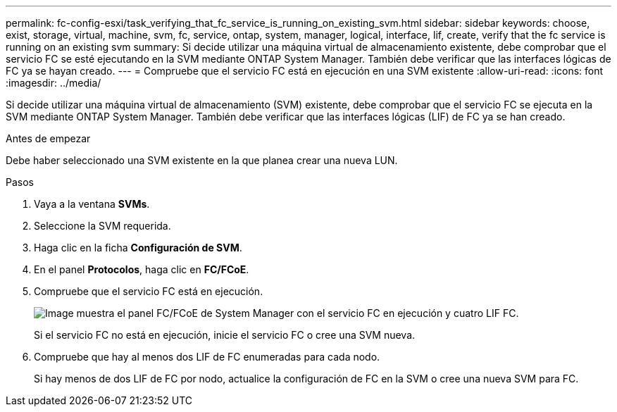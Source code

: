 ---
permalink: fc-config-esxi/task_verifying_that_fc_service_is_running_on_existing_svm.html 
sidebar: sidebar 
keywords: choose, exist, storage, virtual, machine, svm, fc, service, ontap, system, manager, logical, interface, lif, create, verify that the fc service is running on an existing svm 
summary: Si decide utilizar una máquina virtual de almacenamiento existente, debe comprobar que el servicio FC se esté ejecutando en la SVM mediante ONTAP System Manager. También debe verificar que las interfaces lógicas de FC ya se hayan creado. 
---
= Compruebe que el servicio FC está en ejecución en una SVM existente
:allow-uri-read: 
:icons: font
:imagesdir: ../media/


[role="lead"]
Si decide utilizar una máquina virtual de almacenamiento (SVM) existente, debe comprobar que el servicio FC se ejecuta en la SVM mediante ONTAP System Manager. También debe verificar que las interfaces lógicas (LIF) de FC ya se han creado.

.Antes de empezar
Debe haber seleccionado una SVM existente en la que planea crear una nueva LUN.

.Pasos
. Vaya a la ventana *SVMs*.
. Seleccione la SVM requerida.
. Haga clic en la ficha *Configuración de SVM*.
. En el panel *Protocolos*, haga clic en *FC/FCoE*.
. Compruebe que el servicio FC está en ejecución.
+
image::../media/vserver_service_fc_fcoe_running_fc_esxi.gif[Image muestra el panel FC/FCoE de System Manager con el servicio FC en ejecución y cuatro LIF FC.]

+
Si el servicio FC no está en ejecución, inicie el servicio FC o cree una SVM nueva.

. Compruebe que hay al menos dos LIF de FC enumeradas para cada nodo.
+
Si hay menos de dos LIF de FC por nodo, actualice la configuración de FC en la SVM o cree una nueva SVM para FC.


